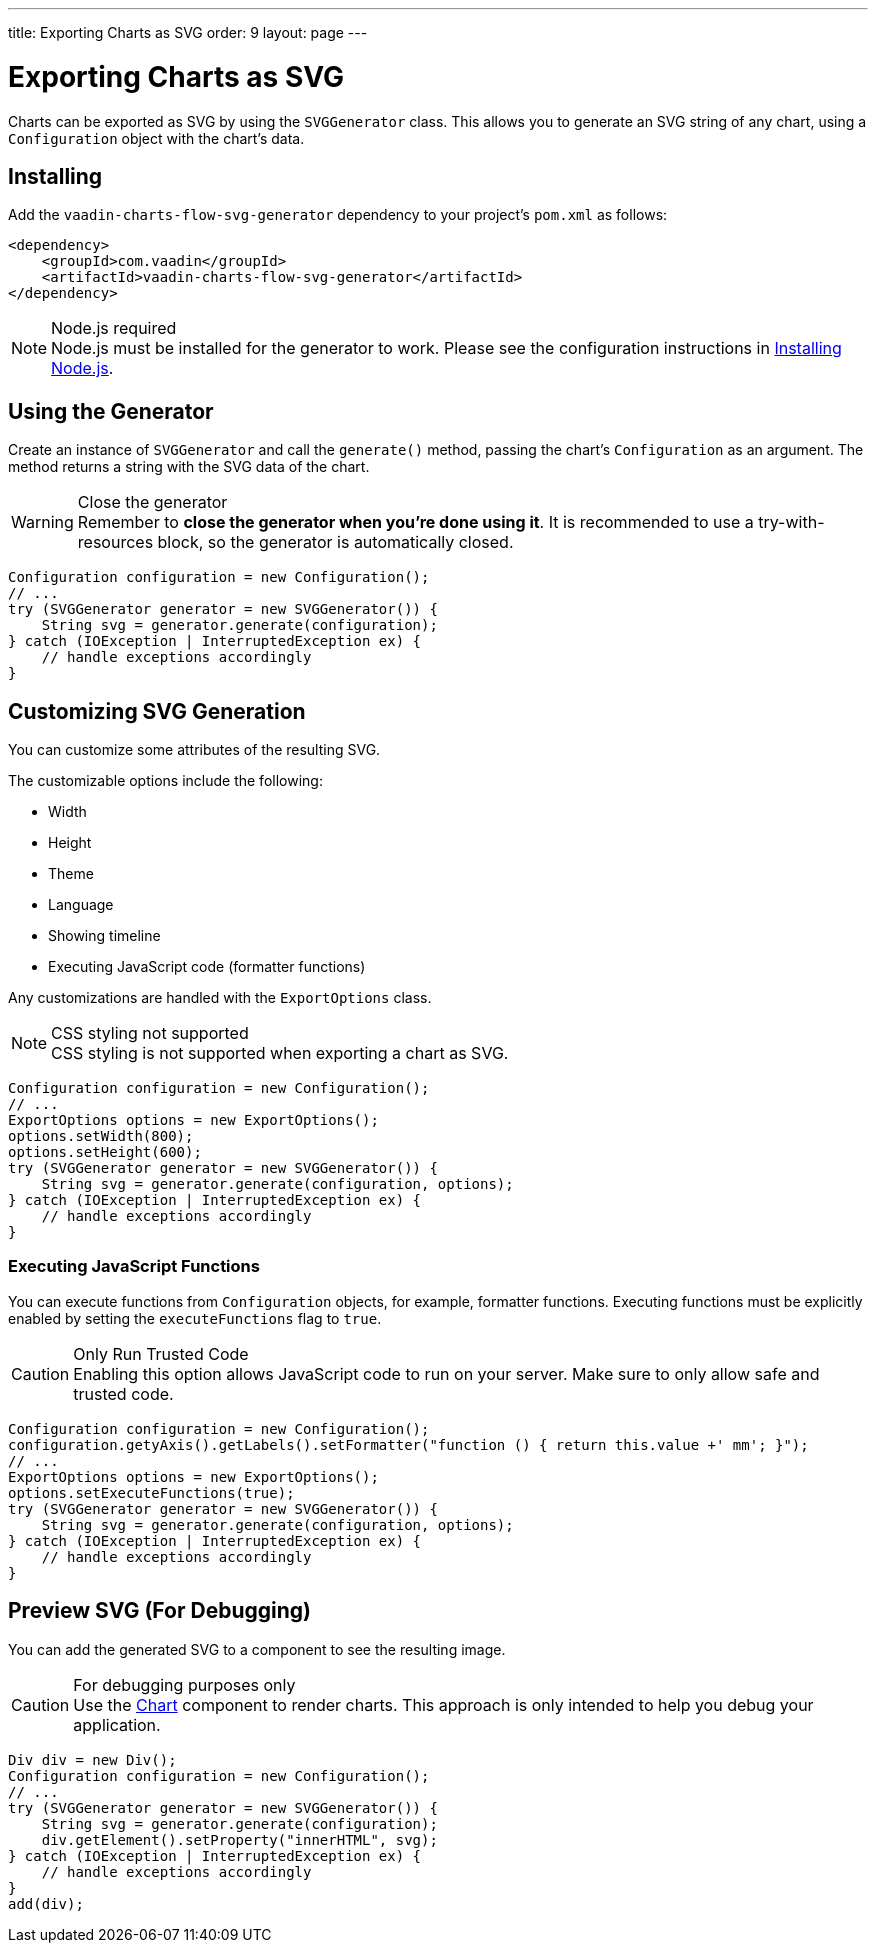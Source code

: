 ---
title: Exporting Charts as SVG
order: 9
layout: page
---

[[charts.svggenerator]]
= Exporting Charts as SVG

Charts can be exported as SVG by using the [classname]`SVGGenerator` class.
This allows you to generate an SVG string of any chart, using a [classname]`Configuration` object with the chart's data.

== Installing

Add the `vaadin-charts-flow-svg-generator` dependency to your project's `pom.xml` as follows:

[source,xml]
----
<dependency>
    <groupId>com.vaadin</groupId>
    <artifactId>vaadin-charts-flow-svg-generator</artifactId>
</dependency>
----

.Node.js required
NOTE: Node.js must be installed for the generator to work.
Please see the configuration instructions in <<{articles}/flow/configuration/node-js#,Installing Node.js>>.

== Using the Generator

Create an instance of [classname]`SVGGenerator` and call the [methodname]`generate()` method, passing the chart's [classname]`Configuration` as an argument.
The method returns a string with the SVG data of the chart.

.Close the generator
WARNING: Remember to *close the generator when you're done using it*.
It is recommended to use a try-with-resources block, so the generator is automatically closed.

[source,java]
----
Configuration configuration = new Configuration();
// ...
try (SVGGenerator generator = new SVGGenerator()) {
    String svg = generator.generate(configuration);
} catch (IOException | InterruptedException ex) {
    // handle exceptions accordingly
}
----

== Customizing SVG Generation

You can customize some attributes of the resulting SVG.

The customizable options include the following:

* Width
* Height
* Theme
* Language
* Showing timeline
* Executing JavaScript code (formatter functions)

Any customizations are handled with the [classname]`ExportOptions` class.

.CSS styling not supported
NOTE: CSS styling is not supported when exporting a chart as SVG.

[source,java]
----
Configuration configuration = new Configuration();
// ...
ExportOptions options = new ExportOptions();
options.setWidth(800);
options.setHeight(600);
try (SVGGenerator generator = new SVGGenerator()) {
    String svg = generator.generate(configuration, options);
} catch (IOException | InterruptedException ex) {
    // handle exceptions accordingly
}
----

=== Executing JavaScript Functions

You can execute functions from [classname]`Configuration` objects, for example, formatter functions.
Executing functions must be explicitly enabled by setting the `executeFunctions` flag to `true`.

.Only Run Trusted Code
CAUTION: Enabling this option allows JavaScript code to run on your server.
Make sure to only allow safe and trusted code.

[source,java]
----
Configuration configuration = new Configuration();
configuration.getyAxis().getLabels().setFormatter("function () { return this.value +' mm'; }");
// ...
ExportOptions options = new ExportOptions();
options.setExecuteFunctions(true);
try (SVGGenerator generator = new SVGGenerator()) {
    String svg = generator.generate(configuration, options);
} catch (IOException | InterruptedException ex) {
    // handle exceptions accordingly
}
----

== Preview SVG (For Debugging)

You can add the generated SVG to a component to see the resulting image.

.For debugging purposes only
CAUTION: Use the <<basic-use#,Chart>> component to render charts.
This approach is only intended to help you debug your application.

[source,java]
----
Div div = new Div();
Configuration configuration = new Configuration();
// ...
try (SVGGenerator generator = new SVGGenerator()) {
    String svg = generator.generate(configuration);
    div.getElement().setProperty("innerHTML", svg);
} catch (IOException | InterruptedException ex) {
    // handle exceptions accordingly
}
add(div);
----

